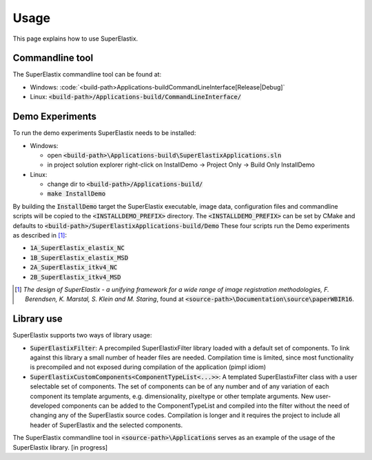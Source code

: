 .. _Usage:

Usage
===============

This page explains how to use SuperElastix.

Commandline tool
----------------

The SuperElastix commandline tool can be found at:
  
- Windows: :code:`<build-path>\Applications-build\CommandLineInterface\[Release|Debug]\`
- Linux: :code:`<build-path>/Applications-build/CommandLineInterface/` 

Demo Experiments
----------------

To run the demo experiments SuperElastix needs to be installed:

- Windows:

  - open :code:`<build-path>\Applications-build\SuperElastixApplications.sln`
  - in project solution explorer right-click on InstallDemo -> Project Only -> Build Only InstallDemo
  
- Linux: 

  - change dir to :code:`<build-path>/Applications-build/`
  - :code:`make InstallDemo`

By building the :code:`InstallDemo` target the SuperElastix executable, image data, configuration files and commandline scripts will be copied to the :code:`<INSTALLDEMO_PREFIX>` directory. The :code:`<INSTALLDEMO_PREFIX>` can be set by CMake and defaults to :code:`<build-path>/SuperElastixApplications-build/Demo`
These four scripts run the Demo experiments as described in [1]_:

- :code:`1A_SuperElastix_elastix_NC`
- :code:`1B_SuperElastix_elastix_MSD`
- :code:`2A_SuperElastix_itkv4_NC`
- :code:`2B_SuperElastix_itkv4_MSD`

.. [1] *The design of SuperElastix - a unifying framework for a wide range of image registration methodologies, F. Berendsen, K. Marstal, S. Klein and M. Staring*, found at :code:`<source-path>\Documentation\source\paperWBIR16`.


Library use
-----------

SuperElastix supports two ways of library usage: 

- :code:`SuperElastixFilter`: A precompiled SuperElastixFilter library loaded with a default set of components. To link against this library a small number of header files are needed. Compilation time is limited, since most functionality is precompiled and not exposed during compilation of the application (pimpl idiom)

- :code:`SuperElastixCustomComponents<ComponentTypeList<...>>`: A templated SuperElastixFilter class with a user selectable set of components. The set of components can be of any number and of any variation of each component its template arguments, e.g. dimensionality, pixeltype or other template arguments. New user-developed components can be added to the ComponentTypeList and compiled into the filter without the need of changing any of the SuperElastix source codes. Compilation is longer and it requires the project to include all header of SuperElastix and the selected components. 

The SuperElastix commandline tool in :code:`<source-path>\Applications` serves as an example of the usage of the SuperElastix library. [in progress]
